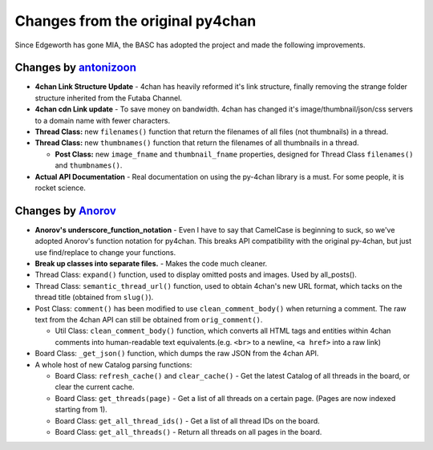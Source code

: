 Changes from the original py4chan
=================================

Since Edgeworth has gone MIA, the BASC has adopted the project and made
the following improvements.

Changes by `antonizoon <https://github.com/antonizoon>`_
--------------------------------------------------------

-  **4chan Link Structure Update** - 4chan has heavily reformed it's
   link structure, finally removing the strange folder structure
   inherited from the Futaba Channel.
-  **4chan cdn Link update** - To save money on bandwidth. 4chan has
   changed it's image/thumbnail/json/css servers to a domain name with
   fewer characters.
-  **Thread Class:** new ``filenames()`` function that return the
   filenames of all files (not thumbnails) in a thread.
-  **Thread Class:** new ``thumbnames()`` function that return the
   filenames of all thumbnails in a thread.

   -  **Post Class:** new ``image_fname`` and ``thumbnail_fname``
      properties, designed for Thread Class ``filenames()`` and
      ``thumbnames()``.

-  **Actual API Documentation** - Real documentation on using the
   py-4chan library is a must. For some people, it is rocket science.


Changes by `Anorov <https://github.com/Anorov/py-4chan>`_
---------------------------------------------------------

-  **Anorov's underscore\_function\_notation** - Even I have to say that
   CamelCase is beginning to suck, so we've adopted Anorov's function
   notation for py4chan. This breaks API compatibility with the original
   py-4chan, but just use find/replace to change your functions.
-  **Break up classes into separate files.** - Makes the code much
   cleaner.
-  Thread Class: ``expand()`` function, used to display omitted posts
   and images. Used by all\_posts().
-  Thread Class: ``semantic_thread_url()`` function, used to obtain
   4chan's new URL format, which tacks on the thread title (obtained
   from ``slug()``).
-  Post Class: ``comment()`` has been modified to use
   ``clean_comment_body()`` when returning a comment. The raw text from
   the 4chan API can still be obtained from ``orig_comment()``.

   -  Util Class: ``clean_comment_body()`` function, which converts all
      HTML tags and entities within 4chan comments into human-readable
      text equivalents.(e.g. ``<br>`` to a newline, ``<a href>`` into a
      raw link)

-  Board Class: ``_get_json()`` function, which dumps the raw JSON from
   the 4chan API.
-  A whole host of new Catalog parsing functions:

   -  Board Class: ``refresh_cache()`` and ``clear_cache()`` - Get the
      latest Catalog of all threads in the board, or clear the current
      cache.
   -  Board Class: ``get_threads(page)`` - Get a list of all threads on
      a certain page. (Pages are now indexed starting from 1).
   -  Board Class: ``get_all_thread_ids()`` - Get a list of all thread
      IDs on the board.
   -  Board Class: ``get_all_threads()`` - Return all threads on all
      pages in the board.
